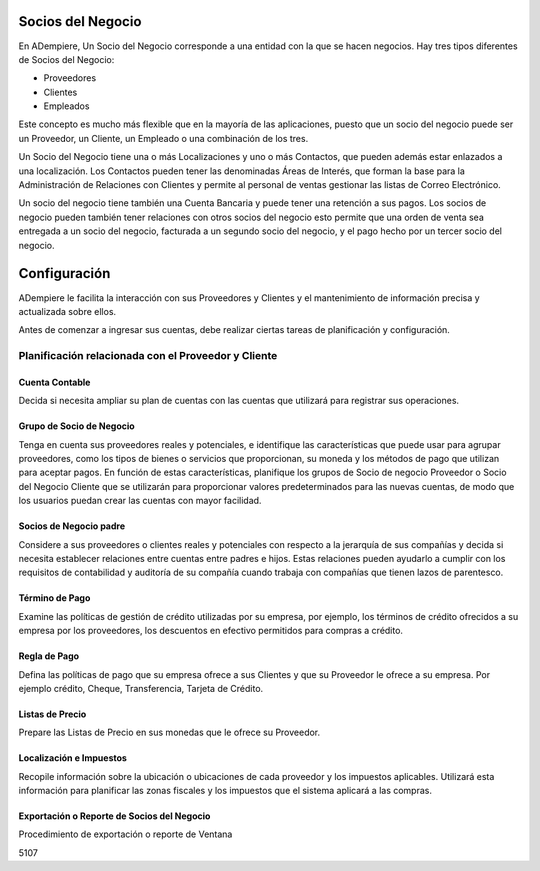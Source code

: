 Socios del Negocio
==================

En ADempiere, Un Socio del Negocio corresponde a una entidad con la que
se hacen negocios. Hay tres tipos diferentes de Socios del Negocio:

-  Proveedores
-  Clientes
-  Empleados

Este concepto es mucho más flexible que en la mayoría de las
aplicaciones, puesto que un socio del negocio puede ser un Proveedor, un
Cliente, un Empleado o una combinación de los tres.

Un Socio del Negocio tiene una o más Localizaciones y uno o más
Contactos, que pueden además estar enlazados a una localización. Los
Contactos pueden tener las denominadas Áreas de Interés, que forman la
base para la Administración de Relaciones con Clientes y permite al
personal de ventas gestionar las listas de Correo Electrónico.

Un socio del negocio tiene también una Cuenta Bancaria y puede tener una
retención a sus pagos. Los socios de negocio pueden también tener
relaciones con otros socios del negocio esto permite que una orden de
venta sea entregada a un socio del negocio, facturada a un segundo socio
del negocio, y el pago hecho por un tercer socio del negocio.

Configuración
=============

ADempiere le facilita la interacción con sus Proveedores y Clientes y el
mantenimiento de información precisa y actualizada sobre ellos.

Antes de comenzar a ingresar sus cuentas, debe realizar ciertas tareas
de planificación y configuración.

Planificación relacionada con el Proveedor y Cliente
----------------------------------------------------

Cuenta Contable
~~~~~~~~~~~~~~~

Decida si necesita ampliar su plan de cuentas con las cuentas que
utilizará para registrar sus operaciones.

Grupo de Socio de Negocio
~~~~~~~~~~~~~~~~~~~~~~~~~

Tenga en cuenta sus proveedores reales y potenciales, e identifique las
características que puede usar para agrupar proveedores, como los tipos
de bienes o servicios que proporcionan, su moneda y los métodos de pago
que utilizan para aceptar pagos. En función de estas características,
planifique los grupos de Socio de negocio Proveedor o Socio del Negocio
Cliente que se utilizarán para proporcionar valores predeterminados para
las nuevas cuentas, de modo que los usuarios puedan crear las cuentas
con mayor facilidad.

Socios de Negocio padre
~~~~~~~~~~~~~~~~~~~~~~~

Considere a sus proveedores o clientes reales y potenciales con respecto
a la jerarquía de sus compañías y decida si necesita establecer
relaciones entre cuentas entre padres e hijos. Estas relaciones pueden
ayudarlo a cumplir con los requisitos de contabilidad y auditoría de su
compañía cuando trabaja con compañías que tienen lazos de parentesco.

Término de Pago
~~~~~~~~~~~~~~~

Examine las políticas de gestión de crédito utilizadas por su empresa,
por ejemplo, los términos de crédito ofrecidos a su empresa por los
proveedores, los descuentos en efectivo permitidos para compras a
crédito.

Regla de Pago
~~~~~~~~~~~~~

Defina las políticas de pago que su empresa ofrece a sus Clientes y que
su Proveedor le ofrece a su empresa. Por ejemplo crédito, Cheque,
Transferencia, Tarjeta de Crédito.

Listas de Precio
~~~~~~~~~~~~~~~~

Prepare las Listas de Precio en sus monedas que le ofrece su Proveedor.

Localización e Impuestos
~~~~~~~~~~~~~~~~~~~~~~~~

Recopile información sobre la ubicación o ubicaciones de cada proveedor
y los impuestos aplicables. Utilizará esta información para planificar
las zonas fiscales y los impuestos que el sistema aplicará a las
compras.

Exportación o Reporte de Socios del Negocio
~~~~~~~~~~~~~~~~~~~~~~~~~~~~~~~~~~~~~~~~~~~

Procedimiento de exportación o reporte de Ventana

5107
